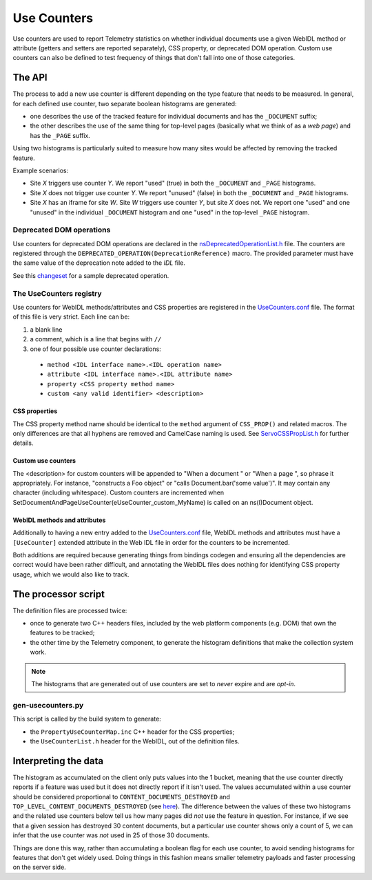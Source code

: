 ============
Use Counters
============

Use counters are used to report Telemetry statistics on whether individual documents
use a given WebIDL method or attribute (getters and setters are reported separately), CSS
property, or deprecated DOM operation.  Custom use counters can also be
defined to test frequency of things that don't fall into one of those
categories.

The API
=======
The process to add a new use counter is different depending on the type feature that needs
to be measured. In general, for each defined use counter, two separate boolean histograms are generated:

- one describes the use of the tracked feature for individual documents and has the ``_DOCUMENT`` suffix;
- the other describes the use of the same thing for top-level pages (basically what we think of as a *web page*) and has the ``_PAGE`` suffix.

Using two histograms is particularly suited to measure how many sites would be affected by
removing the tracked feature.

Example scenarios:

- Site *X* triggers use counter *Y*.  We report "used" (true) in both the ``_DOCUMENT`` and ``_PAGE`` histograms.
- Site *X* does not trigger use counter *Y*.  We report "unused" (false) in both the ``_DOCUMENT`` and ``_PAGE`` histograms.
- Site *X* has an iframe for site *W*.  Site *W* triggers use counter *Y*, but site *X* does not.  We report one "used" and one "unused" in the individual ``_DOCUMENT`` histogram and one "used" in the top-level ``_PAGE`` histogram.

Deprecated DOM operations
-------------------------
Use counters for deprecated DOM operations are declared in the `nsDeprecatedOperationList.h <https://dxr.mozilla.org/mozilla-central/source/dom/base/nsDeprecatedOperationList.h>`_ file. The counters are
registered through the ``DEPRECATED_OPERATION(DeprecationReference)`` macro. The provided
parameter must have the same value of the deprecation note added to the *IDL* file.

See this `changeset <https://hg.mozilla.org/mozilla-central/rev/e30a357b25f1>`_ for a sample
deprecated operation.

The UseCounters registry
------------------------
Use counters for WebIDL methods/attributes and CSS properties are registered in the `UseCounters.conf <https://dxr.mozilla.org/mozilla-central/source/dom/base/UseCounters.conf>`_ file.  The format of this file is very strict. Each line can be:

1. a blank line
2. a comment, which is a line that begins with ``//``
3. one of four possible use counter declarations:

  * ``method <IDL interface name>.<IDL operation name>``
  * ``attribute <IDL interface name>.<IDL attribute name>``
  * ``property <CSS property method name>``
  * ``custom <any valid identifier> <description>``

CSS properties
~~~~~~~~~~~~~~
The CSS property method name should be identical to the ``method`` argument of ``CSS_PROP()`` and related macros. The only differences are that all hyphens are removed and CamelCase naming is used.  See `ServoCSSPropList.h <https://searchfox.org/mozilla-central/source/__GENERATED__/layout/style/ServoCSSPropList.h>`_ for further details.

Custom use counters
~~~~~~~~~~~~~~~~~~~
The <description> for custom counters will be appended to "When a document " or "When a page ", so phrase it appropriately.  For instance, "constructs a Foo object" or "calls Document.bar('some value')".  It may contain any character (including whitespace).  Custom counters are incremented when SetDocumentAndPageUseCounter(eUseCounter_custom_MyName) is called on an ns(I)Document object.

WebIDL methods and attributes
~~~~~~~~~~~~~~~~~~~~~~~~~~~~~
Additionally to having a new entry added to the `UseCounters.conf <https://dxr.mozilla.org/mozilla-central/source/dom/base/UseCounters.conf>`_ file, WebIDL methods and attributes must have a ``[UseCounter]`` extended attribute in the Web IDL file in order for the counters to be incremented.

Both additions are required because generating things from bindings codegen and ensuring all the dependencies are correct would have been rather difficult, and annotating the WebIDL files does nothing for identifying CSS property usage, which we would also like to track.

The processor script
====================
The definition files are processed twice:

- once to generate two C++ headers files, included by the web platform components (e.g. DOM) that own the features to be tracked;
- the other time by the Telemetry component, to generate the histogram definitions that make the collection system work.

.. note::

    The histograms that are generated out of use counters are set to *never* expire and are *opt-in*.

gen-usecounters.py
------------------
This script is called by the build system to generate:

- the ``PropertyUseCounterMap.inc`` C++ header for the CSS properties;
- the ``UseCounterList.h`` header for the WebIDL, out of the definition files.

Interpreting the data
=====================
The histogram as accumulated on the client only puts values into the 1 bucket, meaning that
the use counter directly reports if a feature was used but it does not directly report if
it isn't used.
The values accumulated within a use counter should be considered proportional to
``CONTENT_DOCUMENTS_DESTROYED`` and ``TOP_LEVEL_CONTENT_DOCUMENTS_DESTROYED`` (see
`here <https://dxr.mozilla.org/mozilla-central/rev/b056526be38e96b3e381b7e90cd8254ad1d96d9d/dom/base/nsDocument.cpp#13209-13231>`__). The difference between the values of these two histograms
and the related use counters below tell us how many pages did *not* use the feature in question.
For instance, if we see that a given session has destroyed 30 content documents, but a
particular use counter shows only a count of 5, we can infer that the use counter was *not*
used in 25 of those 30 documents.

Things are done this way, rather than accumulating a boolean flag for each use counter,
to avoid sending histograms for features that don't get widely used. Doing things in this
fashion means smaller telemetry payloads and faster processing on the server side.
